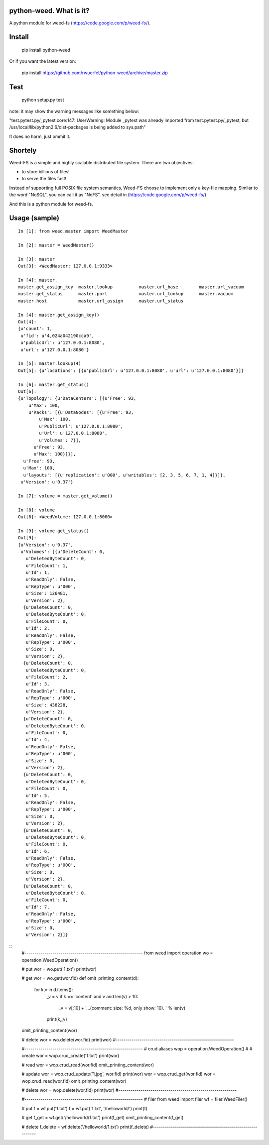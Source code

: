 python-weed. What is it?
========================

A python module for weed-fs (https://code.google.com/p/weed-fs/).


Install
=======

    pip install python-weed

Or if you want the latest version:

    pip install https://github.com/rwuerfel/python-weed/archive/master.zip


Test
====

    python setup.py test

note: it may show the warning messages like something below:

"test.pytest.py/_pytest.core:147: UserWarning: Module _pytest was already
imported from test.pytest.py/_pytest, but /usr/local/lib/python2.6/dist-packages
is being added to sys.path"

It does no harm, just ommit it.


Shortely
========

Weed-FS is a simple and highly scalable distributed file system. There are two
objectives:

* to store billions of files!
* to serve the files fast! 

Instead of supporting full POSIX file system semantics, Weed-FS choose to
implement only a key-file mapping. Similar to the word "NoSQL", you can call it
as "NoFS".  see detail in (https://code.google.com/p/weed-fs/)

And this is a python module for weed-fs.

Usage (sample)
===============

::

    In [1]: from weed.master import WeedMaster
    
    In [2]: master = WeedMaster()

    In [3]: master
    Out[3]: <WeedMaster: 127.0.0.1:9333>

    In [4]: master.
    master.get_assign_key  master.lookup          master.url_base        master.url_vacuum      
    master.get_status      master.port            master.url_lookup      master.vacuum          
    master.host            master.url_assign      master.url_status      

    In [4]: master.get_assign_key()
    Out[4]: 
    {u'count': 1,
     u'fid': u'4,024a042190cca9',
     u'publicUrl': u'127.0.0.1:8080',
     u'url': u'127.0.0.1:8080'}

    In [5]: master.lookup(4)
    Out[5]: {u'locations': [{u'publicUrl': u'127.0.0.1:8080', u'url': u'127.0.0.1:8080'}]}

    In [6]: master.get_status()
    Out[6]: 
    {u'Topology': {u'DataCenters': [{u'Free': 93,
        u'Max': 100,
        u'Racks': [{u'DataNodes': [{u'Free': 93,
            u'Max': 100,
            u'PublicUrl': u'127.0.0.1:8080',
            u'Url': u'127.0.0.1:8080',
            u'Volumes': 7}],
          u'Free': 93,
          u'Max': 100}]}],
      u'Free': 93,
      u'Max': 100,
      u'layouts': [{u'replication': u'000', u'writables': [2, 3, 5, 6, 7, 1, 4]}]},
     u'Version': u'0.37'}

    In [7]: volume = master.get_volume()

    In [8]: volume
    Out[8]: <WeedVolume: 127.0.0.1:8080>

    In [9]: volume.get_status()
    Out[9]: 
    {u'Version': u'0.37',
     u'Volumes': [{u'DeleteCount': 0,
       u'DeletedByteCount': 0,
       u'FileCount': 1,
       u'Id': 1,
       u'ReadOnly': False,
       u'RepType': u'000',
       u'Size': 126481,
       u'Version': 2},
      {u'DeleteCount': 0,
       u'DeletedByteCount': 0,
       u'FileCount': 0,
       u'Id': 2,
       u'ReadOnly': False,
       u'RepType': u'000',
       u'Size': 0,
       u'Version': 2},
      {u'DeleteCount': 0,
       u'DeletedByteCount': 0,
       u'FileCount': 2,
       u'Id': 3,
       u'ReadOnly': False,
       u'RepType': u'000',
       u'Size': 438228,
       u'Version': 2},
      {u'DeleteCount': 0,
       u'DeletedByteCount': 0,
       u'FileCount': 0,
       u'Id': 4,
       u'ReadOnly': False,
       u'RepType': u'000',
       u'Size': 0,
       u'Version': 2},
      {u'DeleteCount': 0,
       u'DeletedByteCount': 0,
       u'FileCount': 0,
       u'Id': 5,
       u'ReadOnly': False,
       u'RepType': u'000',
       u'Size': 0,
       u'Version': 2},
      {u'DeleteCount': 0,
       u'DeletedByteCount': 0,
       u'FileCount': 0,
       u'Id': 6,
       u'ReadOnly': False,
       u'RepType': u'000',
       u'Size': 0,
       u'Version': 2},
      {u'DeleteCount': 0,
       u'DeletedByteCount': 0,
       u'FileCount': 0,
       u'Id': 7,
       u'ReadOnly': False,
       u'RepType': u'000',
       u'Size': 0,
       u'Version': 2}]}


:: 
    #----------------------------------------------------------- 
    from weed import operation
    wo = operation.WeedOperation()
    
    # put
    wor = wo.put('1.txt')
    print(wor)
    
    # get
    wor = wo.get(wor.fid)
    def omit_printing_content(d):
        for k,v in d.items():
            _v = v
            if k == 'content' and v and len(v) > 10:
                _v = v[:10] + '...(comment: size: %d, only show: 10). ' % len(v)
            print(k,_v)
    omit_printing_content(wor)
    
    # delete
    wor = wo.delete(wor.fid)
    print(wor)
    #----------------------------------------------------------- 
    

    #----------------------------------------------------------- 
    # crud aliases
    wop = operation.WeedOperation()
    #
    # create
    wor = wop.crud_create('1.txt')
    print(wor)
    
    # read
    wor = wop.crud_read(wor.fid)
    omit_printing_content(wor)
    
    # update
    wor = wop.crud_update('1.jpg', wor.fid)
    print(wor)
    wor = wop.crud_get(wor.fid)
    wor = wop.crud_read(wor.fid)
    omit_printing_content(wor)
    
    # delete
    wor = wop.delete(wor.fid)
    print(wor)
    #----------------------------------------------------------- 


    #----------------------------------------------------------- 
    # filer
    from weed import filer
    wf = filer.WeedFiler()
    
    # put
    f = wf.put('1.txt')
    f = wf.put('1.txt', '/helloworld/')
    print(f)
    
    # get
    f_get = wf.get('/helloworld/1.txt')
    print(f_get)
    omit_printing_content(f_get)
    
    # delete
    f_delete = wf.delete('/helloworld/1.txt')
    print(f_delete)
    #----------------------------------------------------------- 
